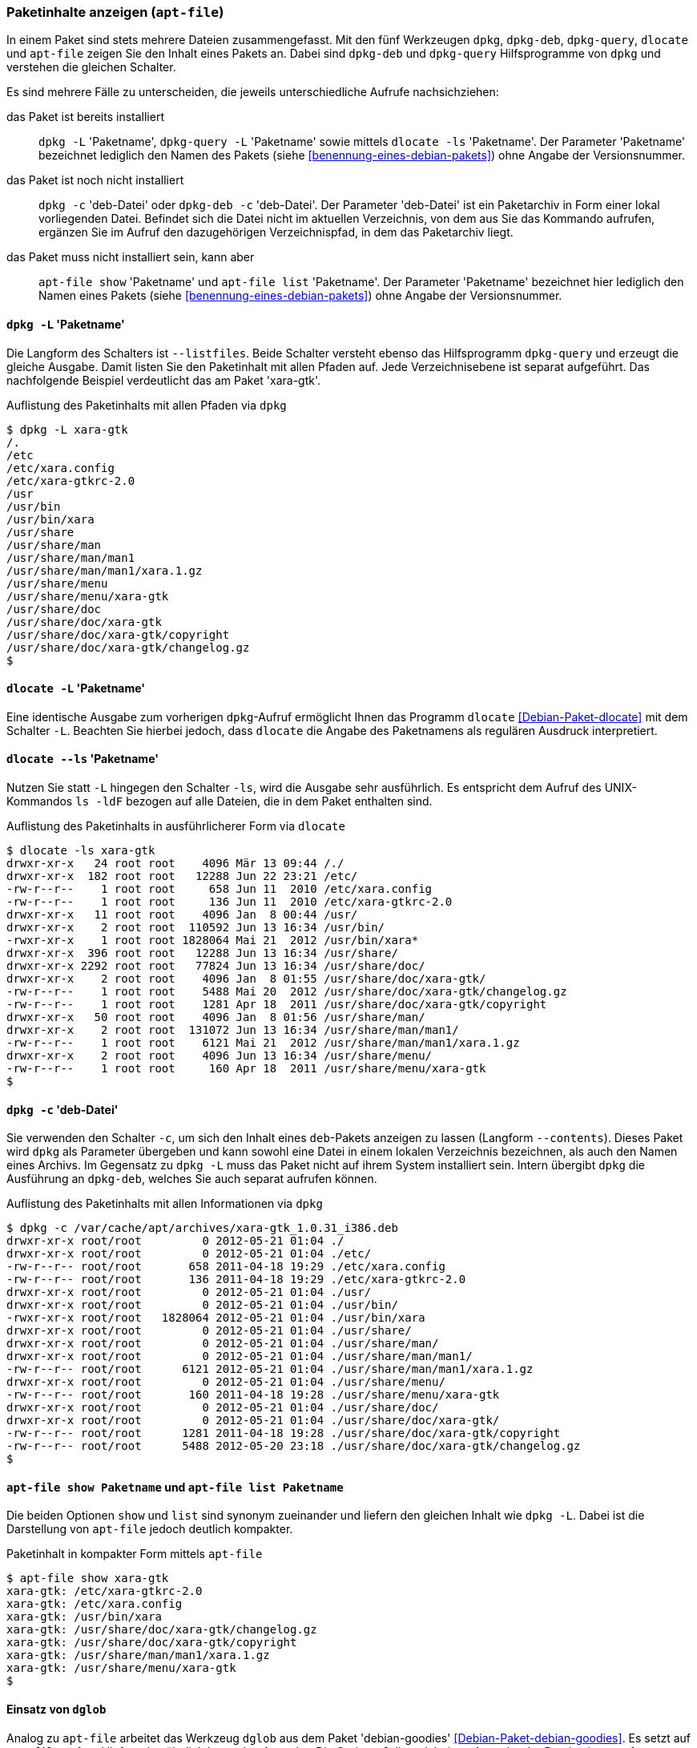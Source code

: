 // Datei: ./werkzeuge/paketoperationen/paketinhalte-anzeigen-apt-file.adoc

// Baustelle: Fertig

[[paketinhalte-anzeigen-apt-file]]

=== Paketinhalte anzeigen (`apt-file`) ===

// Stichworte für den Index
(((apt-file, list)))
(((apt-file, show)))
(((dlocate, -ls)))
(((dpkg, -c)))
(((dpkg, --contents)))
(((dpkg, -L)))
(((dpkg, --listfiles)))
(((dpkg-deb, -c)))
(((dpkg-deb, --contents)))
(((dpkg-query, -L)))
(((dpkg-query, --listfiles)))
In einem Paket sind stets mehrere Dateien zusammengefasst. Mit den fünf
Werkzeugen `dpkg`, `dpkg-deb`, `dpkg-query`, `dlocate` und `apt-file`
zeigen Sie den Inhalt eines Pakets an. Dabei sind `dpkg-deb` und
`dpkg-query` Hilfsprogramme von `dpkg` und verstehen die gleichen
Schalter.

Es sind mehrere Fälle zu unterscheiden, die jeweils unterschiedliche
Aufrufe nachsichziehen:

das Paket ist bereits installiert:: 
`dpkg -L` 'Paketname', `dpkg-query -L` 'Paketname' sowie mittels
`dlocate -ls` 'Paketname'. Der Parameter 'Paketname' bezeichnet
lediglich den Namen des Pakets (siehe <<benennung-eines-debian-pakets>>)
ohne Angabe der Versionsnummer.

das Paket ist noch nicht installiert:: 
`dpkg -c` 'deb-Datei' oder `dpkg-deb -c` 'deb-Datei'. Der Parameter
'deb-Datei' ist ein Paketarchiv in Form einer lokal vorliegenden Datei.
Befindet sich die Datei nicht im aktuellen Verzeichnis, von dem aus Sie
das Kommando aufrufen, ergänzen Sie im Aufruf den dazugehörigen
Verzeichnispfad, in dem das Paketarchiv liegt.

das Paket muss nicht installiert sein, kann aber:: 
`apt-file show` 'Paketname' und `apt-file list` 'Paketname'. Der
Parameter 'Paketname' bezeichnet hier lediglich den  Namen eines Pakets
(siehe <<benennung-eines-debian-pakets>>) ohne Angabe der
Versionsnummer.

==== `dpkg -L` 'Paketname' ====

// Stichworte für den Index
(((dpkg, -L)))
(((dpkg, --listfiles)))
(((dpkg-query, -L)))
(((dpkg-query, --listfiles)))
Die Langform des Schalters ist `--listfiles`. Beide Schalter versteht
ebenso das Hilfsprogramm `dpkg-query` und erzeugt die gleiche Ausgabe.
Damit listen Sie den Paketinhalt mit allen Pfaden auf. Jede
Verzeichnisebene ist separat aufgeführt. Das nachfolgende Beispiel
verdeutlicht das am Paket 'xara-gtk'.

.Auflistung des Paketinhalts mit allen Pfaden via `dpkg`
----
$ dpkg -L xara-gtk 
/.
/etc
/etc/xara.config
/etc/xara-gtkrc-2.0
/usr
/usr/bin
/usr/bin/xara
/usr/share
/usr/share/man
/usr/share/man/man1
/usr/share/man/man1/xara.1.gz
/usr/share/menu
/usr/share/menu/xara-gtk
/usr/share/doc
/usr/share/doc/xara-gtk
/usr/share/doc/xara-gtk/copyright
/usr/share/doc/xara-gtk/changelog.gz
$
----

==== `dlocate -L` 'Paketname' ====

// Stichworte für den Index
(((dlocate, -L)))
Eine identische Ausgabe zum vorherigen `dpkg`-Aufruf ermöglicht Ihnen
das Programm `dlocate` <<Debian-Paket-dlocate>> mit dem Schalter `-L`.
Beachten Sie hierbei jedoch, dass `dlocate` die Angabe des Paketnamens
als regulären Ausdruck interpretiert. 

==== `dlocate --ls` 'Paketname' ====

// Stichworte für den Index
(((dlocate, -ls)))
Nutzen Sie statt `-L` hingegen den Schalter `-ls`, wird die Ausgabe sehr
ausführlich. Es entspricht dem Aufruf des UNIX-Kommandos `ls -ldF`
bezogen auf alle Dateien, die in dem Paket enthalten sind.

.Auflistung des Paketinhalts in ausführlicherer Form via `dlocate`
----
$ dlocate -ls xara-gtk
drwxr-xr-x   24 root root    4096 Mär 13 09:44 /./
drwxr-xr-x  182 root root   12288 Jun 22 23:21 /etc/
-rw-r--r--    1 root root     658 Jun 11  2010 /etc/xara.config
-rw-r--r--    1 root root     136 Jun 11  2010 /etc/xara-gtkrc-2.0
drwxr-xr-x   11 root root    4096 Jan  8 00:44 /usr/
drwxr-xr-x    2 root root  110592 Jun 13 16:34 /usr/bin/
-rwxr-xr-x    1 root root 1828064 Mai 21  2012 /usr/bin/xara*
drwxr-xr-x  396 root root   12288 Jun 13 16:34 /usr/share/
drwxr-xr-x 2292 root root   77824 Jun 13 16:34 /usr/share/doc/
drwxr-xr-x    2 root root    4096 Jan  8 01:55 /usr/share/doc/xara-gtk/
-rw-r--r--    1 root root    5488 Mai 20  2012 /usr/share/doc/xara-gtk/changelog.gz
-rw-r--r--    1 root root    1281 Apr 18  2011 /usr/share/doc/xara-gtk/copyright
drwxr-xr-x   50 root root    4096 Jan  8 01:56 /usr/share/man/
drwxr-xr-x    2 root root  131072 Jun 13 16:34 /usr/share/man/man1/
-rw-r--r--    1 root root    6121 Mai 21  2012 /usr/share/man/man1/xara.1.gz
drwxr-xr-x    2 root root    4096 Jun 13 16:34 /usr/share/menu/
-rw-r--r--    1 root root     160 Apr 18  2011 /usr/share/menu/xara-gtk
$
----

==== `dpkg -c` 'deb-Datei' ====

// Stichworte für den Index
(((dpkg, -c)))
(((dpkg, --contents)))
(((dpkg-deb, -c)))
(((dpkg-deb, --contents)))
Sie verwenden den Schalter `-c`, um sich den Inhalt eines `deb`-Pakets
anzeigen zu lassen (Langform `--contents`). Dieses Paket wird `dpkg` als
Parameter übergeben und kann sowohl eine Datei in einem lokalen
Verzeichnis bezeichnen, als auch den Namen eines Archivs. Im Gegensatz
zu `dpkg -L` muss das Paket nicht auf ihrem System installiert sein.
Intern übergibt `dpkg` die Ausführung an `dpkg-deb`, welches Sie auch
separat aufrufen können.

.Auflistung des Paketinhalts mit allen Informationen via `dpkg`
----
$ dpkg -c /var/cache/apt/archives/xara-gtk_1.0.31_i386.deb 
drwxr-xr-x root/root         0 2012-05-21 01:04 ./
drwxr-xr-x root/root         0 2012-05-21 01:04 ./etc/
-rw-r--r-- root/root       658 2011-04-18 19:29 ./etc/xara.config
-rw-r--r-- root/root       136 2011-04-18 19:29 ./etc/xara-gtkrc-2.0
drwxr-xr-x root/root         0 2012-05-21 01:04 ./usr/
drwxr-xr-x root/root         0 2012-05-21 01:04 ./usr/bin/
-rwxr-xr-x root/root   1828064 2012-05-21 01:04 ./usr/bin/xara
drwxr-xr-x root/root         0 2012-05-21 01:04 ./usr/share/
drwxr-xr-x root/root         0 2012-05-21 01:04 ./usr/share/man/
drwxr-xr-x root/root         0 2012-05-21 01:04 ./usr/share/man/man1/
-rw-r--r-- root/root      6121 2012-05-21 01:04 ./usr/share/man/man1/xara.1.gz
drwxr-xr-x root/root         0 2012-05-21 01:04 ./usr/share/menu/
-rw-r--r-- root/root       160 2011-04-18 19:28 ./usr/share/menu/xara-gtk
drwxr-xr-x root/root         0 2012-05-21 01:04 ./usr/share/doc/
drwxr-xr-x root/root         0 2012-05-21 01:04 ./usr/share/doc/xara-gtk/
-rw-r--r-- root/root      1281 2011-04-18 19:28 ./usr/share/doc/xara-gtk/copyright
-rw-r--r-- root/root      5488 2012-05-20 23:18 ./usr/share/doc/xara-gtk/changelog.gz
$
----

==== `apt-file show Paketname` und `apt-file list Paketname` ====

// Stichworte für den Index
(((apt-file, list)))
(((apt-file, show)))
Die beiden Optionen `show` und `list` sind synonym zueinander und
liefern den gleichen Inhalt wie `dpkg -L`. Dabei ist die Darstellung
von `apt-file` jedoch deutlich kompakter.

.Paketinhalt in kompakter Form mittels `apt-file`
----
$ apt-file show xara-gtk
xara-gtk: /etc/xara-gtkrc-2.0
xara-gtk: /etc/xara.config
xara-gtk: /usr/bin/xara
xara-gtk: /usr/share/doc/xara-gtk/changelog.gz
xara-gtk: /usr/share/doc/xara-gtk/copyright
xara-gtk: /usr/share/man/man1/xara.1.gz
xara-gtk: /usr/share/menu/xara-gtk
$
----

==== Einsatz von `dglob` ====

// Stichworte für den Index
(((dglob, -f)))
(((Debianpaket, debian-goodies)))
Analog zu `apt-file` arbeitet das Werkzeug `dglob` aus dem Paket
'debian-goodies' <<Debian-Paket-debian-goodies>>. Es setzt auf
`apt-file` auf und liefert eine ähnlich kompakte Ausgabe. Die Option
`-f` dient dabei zur Ausgabe der Dateien im angefragten Paket, was wir
nachfolgend erneut anhand des Pakets 'xara-gtk' illustrieren.

.Ergebnis der Recherche zum Paket 'xara-gtk'
----
$ dglob -f xara-gtk
/etc/xara.config
/etc/xara-gtkrc-2.0
/usr/bin/xara
/usr/share/man/man1/xara.1.gz
/usr/share/menu/xara-gtk
/usr/share/doc/xara-gtk/copyright
/usr/share/doc/xara-gtk/changelog.gz
$
----

// Stichworte für den Index
(((dglob, -a)))
(((Debianpaket, dctrl-tools)))
(((Debianpaket, debian-goodies)))
(((grep-aptavail)))
Das Kommando `dglob` agiert üblicherweise nur auf den bereits
installierten Paketen. Mit der Option `-a` weiten Sie Ihre Recherche auf
alle verfügbaren Pakete aus. Für diesen Schritt setzt `dglob` auf das
Programm `grep-aptavail` aus dem Paket 'dctrl-tools'
<<Debian-Paket-dctrl-tools>> auf. Nähere Informationen zu 'dctrl-tools'
erfahren Sie unter <<erweiterte-paketklassifikation-mit-debtags>>.

// Datei (Ende): ./werkzeuge/paketoperationen/paketinhalte-anzeigen-apt-file.adoc

